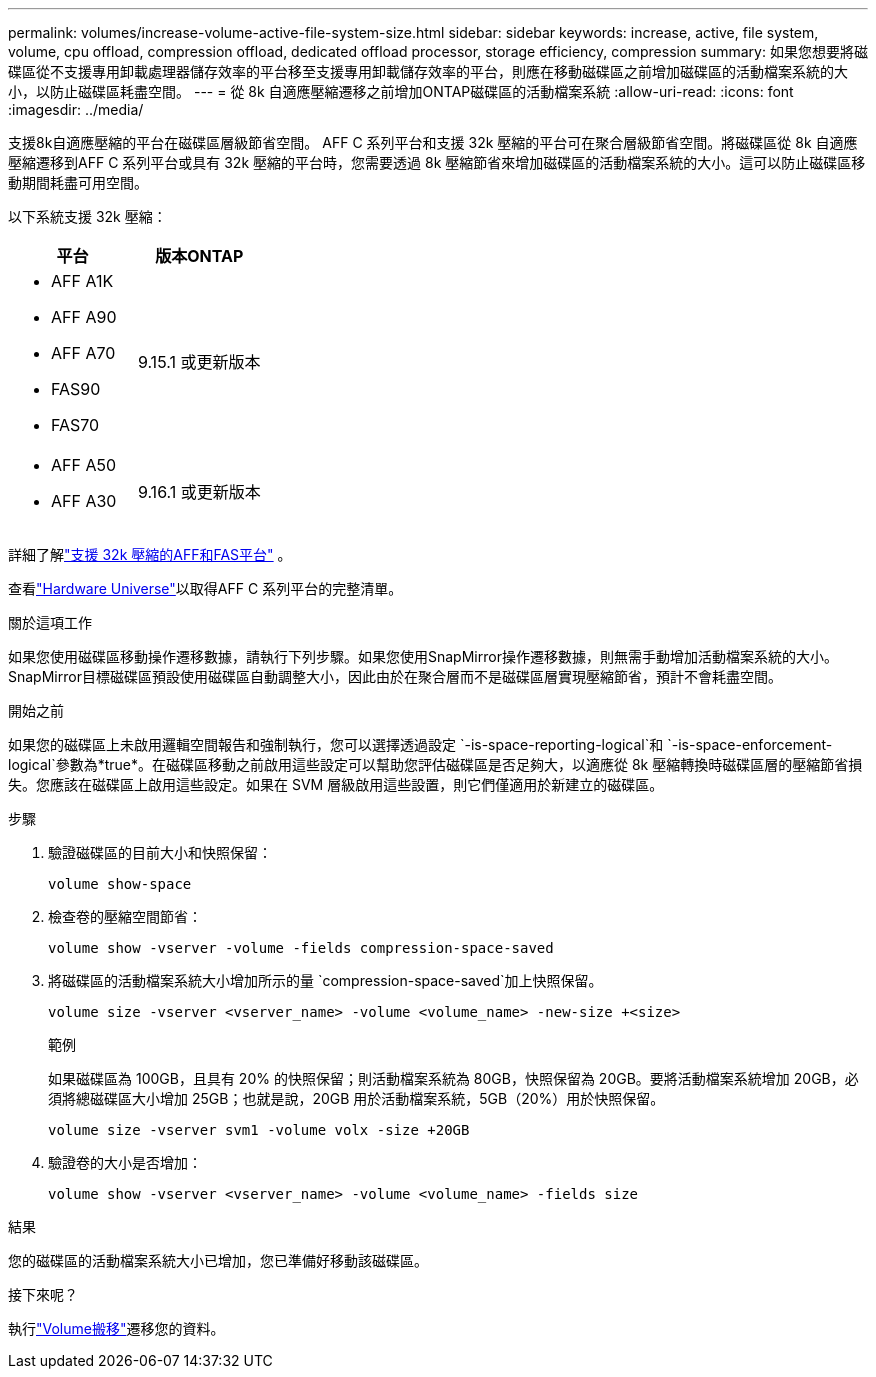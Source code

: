 ---
permalink: volumes/increase-volume-active-file-system-size.html 
sidebar: sidebar 
keywords: increase, active, file system, volume, cpu offload, compression offload, dedicated offload processor, storage efficiency, compression 
summary: 如果您想要將磁碟區從不支援專用卸載處理器儲存效率的平台移至支援專用卸載儲存效率的平台，則應在移動磁碟區之前增加磁碟區的活動檔案系統的大小，以防止磁碟區耗盡空間。 
---
= 從 8k 自適應壓縮遷移之前增加ONTAP磁碟區的活動檔案系統
:allow-uri-read: 
:icons: font
:imagesdir: ../media/


[role="lead"]
支援8k自適應壓縮的平台在磁碟區層級節省空間。 AFF C 系列平台和支援 32k 壓縮的平台可在聚合層級節省空間。將磁碟區從 8k 自適應壓縮遷移到AFF C 系列平台或具有 32k 壓縮的平台時，您需要透過 8k 壓縮節省來增加磁碟區的活動檔案系統的大小。這可以防止磁碟區移動期間耗盡可用空間。

以下系統支援 32k 壓縮：

[cols="2"]
|===
| 平台 | 版本ONTAP 


 a| 
* AFF A1K
* AFF A90
* AFF A70
* FAS90
* FAS70

| 9.15.1 或更新版本 


 a| 
* AFF A50
* AFF A30

| 9.16.1 或更新版本 
|===
詳細了解link:../concepts/builtin-storage-efficiency-concept.html["支援 32k 壓縮的AFF和FAS平台"] 。

查看link:https://hwu.netapp.com/["Hardware Universe"^]以取得AFF C 系列平台的完整清單。

.關於這項工作
如果您使用磁碟區移動操作遷移數據，請執行下列步驟。如果您使用SnapMirror操作遷移數據，則無需手動增加活動檔案系統的大小。  SnapMirror目標磁碟區預設使用磁碟區自動調整大小，因此由於在聚合層而不是磁碟區層實現壓縮節省，預計不會耗盡空間。

.開始之前
如果您的磁碟區上未啟用邏輯空間報告和強制執行，您可以選擇透過設定 `-is-space-reporting-logical`和 `-is-space-enforcement-logical`參數為*true*。在磁碟區移動之前啟用這些設定可以幫助您評估磁碟區是否足夠大，以適應從 8k 壓縮轉換時磁碟區層的壓縮節省損失。您應該在磁碟區上啟用這些設定。如果在 SVM 層級啟用這些設置，則它們僅適用於新建立的磁碟區。

.步驟
. 驗證磁碟區的目前大小和快照保留：
+
[source, cli]
----
volume show-space
----
. 檢查卷的壓縮空間節省：
+
[source, cli]
----
volume show -vserver -volume -fields compression-space-saved
----
. 將磁碟區的活動檔案系統大小增加所示的量 `compression-space-saved`加上快照保留。
+
[source, cli]
----
volume size -vserver <vserver_name> -volume <volume_name> -new-size +<size>
----
+
.範例
如果磁碟區為 100GB，且具有 20% 的快照保留；則活動檔案系統為 80GB，快照保留為 20GB。要將活動檔案系統增加 20GB，必須將總磁碟區大小增加 25GB；也就是說，20GB 用於活動檔案系統，5GB（20%）用於快照保留。

+
[listing]
----
volume size -vserver svm1 -volume volx -size +20GB
----
. 驗證卷的大小是否增加：
+
[source, cli]
----
volume show -vserver <vserver_name> -volume <volume_name> -fields size
----


.結果
您的磁碟區的活動檔案系統大小已增加，您已準備好移動該磁碟區。

.接下來呢？
執行link:move-volume-task.html["Volume搬移"]遷移您的資料。
